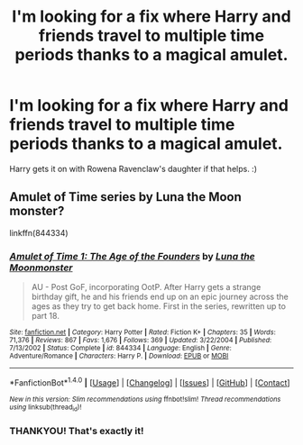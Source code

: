#+TITLE: I'm looking for a fix where Harry and friends travel to multiple time periods thanks to a magical amulet.

* I'm looking for a fix where Harry and friends travel to multiple time periods thanks to a magical amulet.
:PROPERTIES:
:Author: bleueyedpheonix
:Score: 2
:DateUnix: 1493694408.0
:DateShort: 2017-May-02
:FlairText: Fic Search
:END:
Harry gets it on with Rowena Ravenclaw's daughter if that helps. :)


** Amulet of Time series by Luna the Moon monster?

linkffn(844334)
:PROPERTIES:
:Author: muted90
:Score: 2
:DateUnix: 1493698992.0
:DateShort: 2017-May-02
:END:

*** [[http://www.fanfiction.net/s/844334/1/][*/Amulet of Time 1: The Age of the Founders/*]] by [[https://www.fanfiction.net/u/180388/Luna-the-Moonmonster][/Luna the Moonmonster/]]

#+begin_quote
  AU - Post GoF, incorporating OotP. After Harry gets a strange birthday gift, he and his friends end up on an epic journey across the ages as they try to get back home. First in the series, rewritten up to part 18.
#+end_quote

^{/Site/: [[http://www.fanfiction.net/][fanfiction.net]] *|* /Category/: Harry Potter *|* /Rated/: Fiction K+ *|* /Chapters/: 35 *|* /Words/: 71,376 *|* /Reviews/: 867 *|* /Favs/: 1,676 *|* /Follows/: 369 *|* /Updated/: 3/22/2004 *|* /Published/: 7/13/2002 *|* /Status/: Complete *|* /id/: 844334 *|* /Language/: English *|* /Genre/: Adventure/Romance *|* /Characters/: Harry P. *|* /Download/: [[http://www.ff2ebook.com/old/ffn-bot/index.php?id=844334&source=ff&filetype=epub][EPUB]] or [[http://www.ff2ebook.com/old/ffn-bot/index.php?id=844334&source=ff&filetype=mobi][MOBI]]}

--------------

*FanfictionBot*^{1.4.0} *|* [[[https://github.com/tusing/reddit-ffn-bot/wiki/Usage][Usage]]] | [[[https://github.com/tusing/reddit-ffn-bot/wiki/Changelog][Changelog]]] | [[[https://github.com/tusing/reddit-ffn-bot/issues/][Issues]]] | [[[https://github.com/tusing/reddit-ffn-bot/][GitHub]]] | [[[https://www.reddit.com/message/compose?to=tusing][Contact]]]

^{/New in this version: Slim recommendations using/ ffnbot!slim! /Thread recommendations using/ linksub(thread_id)!}
:PROPERTIES:
:Author: FanfictionBot
:Score: 1
:DateUnix: 1493699001.0
:DateShort: 2017-May-02
:END:


*** THANKYOU! That's exactly it!
:PROPERTIES:
:Author: bleueyedpheonix
:Score: 1
:DateUnix: 1493700600.0
:DateShort: 2017-May-02
:END:
